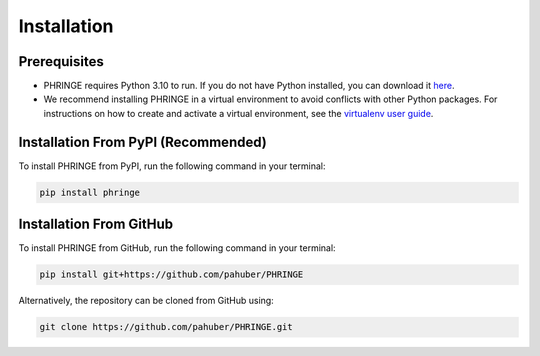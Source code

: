 .. _installation:

Installation
============

Prerequisites
-------------

* PHRINGE requires Python 3.10 to run. If you do not have Python installed, you can download it `here <https://www.python.org/downloads/>`_.
* We recommend installing PHRINGE in a virtual environment to avoid conflicts with other Python packages. For instructions on how to create and activate a virtual environment, see the `virtualenv user guide <https://virtualenv.pypa.io/en/latest/user_guide.html>`_.

.. _pip_install:

Installation From PyPI (Recommended)
------------------------------------

To install PHRINGE from PyPI, run the following command in your terminal:

.. code-block:: console

    pip install phringe

Installation From GitHub
------------------------
To install PHRINGE from GitHub, run the following command in your terminal:

.. code-block:: console

    pip install git+https://github.com/pahuber/PHRINGE


Alternatively, the repository can be cloned from GitHub using:

.. code-block:: console

    git clone https://github.com/pahuber/PHRINGE.git